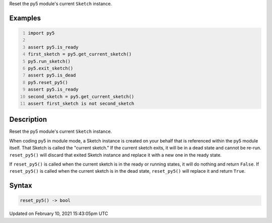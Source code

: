 .. title: reset_py5()
.. slug: reset_py5
.. date: 2021-02-10 15:43:05 UTC+00:00
.. tags:
.. category:
.. link:
.. description: py5 reset_py5() documentation
.. type: text

Reset the py5 module's current ``Sketch`` instance.

Examples
========

.. raw:: html

    <div class="example-table">

.. raw:: html

    <div class="example-row"><div class="example-cell-image">

.. raw:: html

    </div><div class="example-cell-code">

.. code:: python
    :number-lines:

    import py5

    assert py5.is_ready
    first_sketch = py5.get_current_sketch()
    py5.run_sketch()
    py5.exit_sketch()
    assert py5.is_dead
    py5.reset_py5()
    assert py5.is_ready
    second_sketch = py5.get_current_sketch()
    assert first_sketch is not second_sketch

.. raw:: html

    </div></div>

.. raw:: html

    </div>

Description
===========

Reset the py5 module's current ``Sketch`` instance.

When coding py5 in module mode, a Sketch instance is created on your behalf that is referenced within the py5 module itself. That Sketch is called the "current sketch." If the current sketch exits, it will be in a dead state and cannot be re-run. ``reset_py5()`` will discard that exited Sketch instance and replace it with a new one in the ready state.

If ``reset_py5()`` is called when the current sketch is in the ready or running states, it will do nothing and return ``False``. If ``reset_py5()`` is called when the current sketch is in the dead state, ``reset_py5()`` will replace it and return ``True``.

Syntax
======

.. code:: python

    reset_py5() -> bool

Updated on February 10, 2021 15:43:05pm UTC

